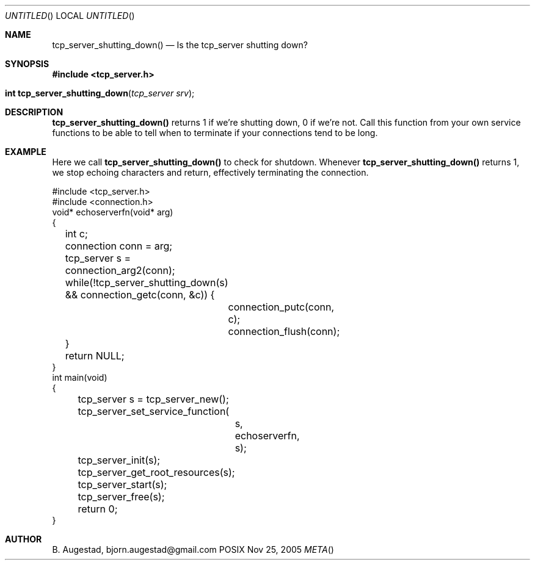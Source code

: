 .Dd Nov 25, 2005
.Os POSIX
.Dt META
.Th tcp_server_shutting_down 3
.Sh NAME
.Nm tcp_server_shutting_down()
.Nd Is the tcp_server shutting down?
.Sh SYNOPSIS
.Fd #include <tcp_server.h>
.Fo "int tcp_server_shutting_down"
.Fa "tcp_server srv"
.Fc
.Sh DESCRIPTION
.Nm
returns 1 if we're shutting down, 0 if we're not. Call this function
from your own service functions to be able to tell when to terminate
if your connections tend to be long.
.Sh EXAMPLE
Here we call 
.Nm
to check for shutdown. Whenever 
.Nm
returns 1, we stop echoing characters and return, effectively
terminating the connection.
.Bd -literal
#include <tcp_server.h>
#include <connection.h>
void* echoserverfn(void* arg)
{
	int c;
	connection conn = arg;
	tcp_server s = connection_arg2(conn);
	while(!tcp_server_shutting_down(s) 
	&& connection_getc(conn, &c)) {
		connection_putc(conn, c);
		connection_flush(conn);
	}
	return NULL;
}
int main(void)
{
	tcp_server s = tcp_server_new();
	tcp_server_set_service_function(
		s, 
		echoserverfn,
		s);
	tcp_server_init(s);
	tcp_server_get_root_resources(s);
	tcp_server_start(s);
	tcp_server_free(s);
	return 0;
}
.Ed
.Sh AUTHOR
.An B. Augestad, bjorn.augestad@gmail.com

